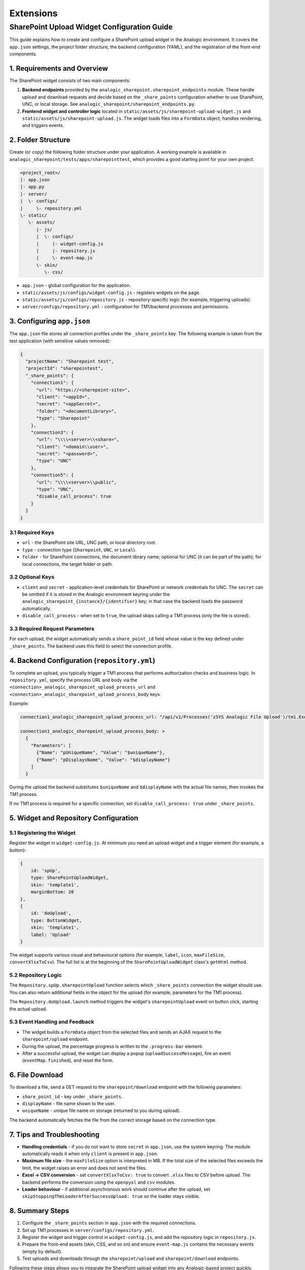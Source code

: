 Extensions
==========

SharePoint Upload Widget Configuration Guide
-------------------------------------------

This guide explains how to create and configure a SharePoint upload widget in the Analogic environment. It covers the ``app.json`` settings, the project folder structure, the backend configuration (YAML), and the registration of the front-end components.

1. Requirements and Overview
~~~~~~~~~~~~~~~~~~~~~~~~~~~~

The SharePoint widget consists of two main components:

#. **Backend endpoints** provided by the ``analogic_sharepoint.sharepoint_endpoints`` module. These handle upload and download requests and decide based on the ``_share_points`` configuration whether to use SharePoint, UNC, or local storage. See ``analogic_sharepoint/sharepoint_endpoints.py``.
#. **Frontend widget and controller logic** located in ``static/assets/js/sharepoint-upload-widget.js`` and ``static/assets/js/sharepoint-upload.js``. The widget loads files into a ``FormData`` object, handles rendering, and triggers events.

2. Folder Structure
~~~~~~~~~~~~~~~~~~~

Create (or copy) the following folder structure under your application. A working example is available in ``analogic_sharepoint/tests/apps/sharepointtest``, which provides a good starting point for your own project.


.. code-block:: text

   <project_root>/
   |- app.json
   |- app.py
   |- server/
   |  \- configs/
   |     \- repository.yml
   \- static/
      \- assets/
         |- js/
         |  \- configs/
         |     |- widget-config.js
         |     |- repository.js
         |     \- event-map.js
         \- skin/
            \- css/




* ``app.json`` - global configuration for the application.
* ``static/assets/js/configs/widget-config.js`` - registers widgets on the page.
* ``static/assets/js/configs/repository.js`` - repository-specific logic (for example, triggering uploads).
* ``server/configs/repository.yml`` - configuration for TM1/backend processes and permissions.

3. Configuring ``app.json``
~~~~~~~~~~~~~~~~~~~~~~~~~~~

The ``app.json`` file stores all connection profiles under the ``_share_points`` key. The following example is taken from the test application (with sensitive values removed):

.. code-block:: json

   {
     "projectName": "Sharepoint test",
     "projectId": "sharepointest",
     "_share_points": {
       "connection1": {
         "url": "https://<sharepoint-site>",
         "client": "<appId>",
         "secret": "<appSecret>",
         "folder": "<documentLibrary>",
         "type": "Sharepoint"
       },
       "connection3": {
         "url": "\\\\<server>\\<share>",
         "client": "<domain\\user>",
         "secret": "<password>",
         "type": "UNC"
       },
       "connection5": {
         "url": "\\\\<server>\\public",
         "type": "UNC",
         "disable_call_process": true
       }
     }
   }

3.1 Required Keys
^^^^^^^^^^^^^^^^^

* ``url`` - the SharePoint site URL, UNC path, or local directory root.
* ``type`` - connection type (``Sharepoint``, ``UNC``, or ``Local``).
* ``folder`` - for SharePoint connections, the document library name; optional for UNC (it can be part of the path); for local connections, the target folder or path.

3.2 Optional Keys
^^^^^^^^^^^^^^^^^

* ``client`` and ``secret`` - application-level credentials for SharePoint or network credentials for UNC. The ``secret`` can be omitted if it is stored in the Analogic environment keyring under the ``analogic_sharepoint_{instance}/{identifier}`` key; in that case the backend loads the password automatically.
* ``disable_call_process`` - when set to ``true``, the upload skips calling a TM1 process (only the file is stored).

3.3 Required Request Parameters
^^^^^^^^^^^^^^^^^^^^^^^^^^^^^^^

For each upload, the widget automatically sends a ``share_point_id`` field whose value is the key defined under ``_share_points``. The backend uses this field to select the connection profile.

4. Backend Configuration (``repository.yml``)
~~~~~~~~~~~~~~~~~~~~~~~~~~~~~~~~~~~~~~~~~~~~~

To complete an upload, you typically trigger a TM1 process that performs authorization checks and business logic. In ``repository.yml``, specify the process URL and body via the ``<connection>_analogic_sharepoint_upload_process_url`` and ``<connection>_analogic_sharepoint_upload_process_body`` keys.

Example:

.. code-block:: yaml

   connection1_analogic_sharepoint_upload_process_url: "/api/v1/Processes('zSYS Analogic File Upload')/tm1.ExecuteWithReturn"

   connection1_analogic_sharepoint_upload_process_body: >
     {
       "Parameters": [
         {"Name": "pUniqueName", "Value": "$uniqueName"},
         {"Name": "pDisplaysName", "Value": "$displayName"}
       ]
     }

During the upload the backend substitutes ``$uniqueName`` and ``$displayName`` with the actual file names, then invokes the TM1 process.

If no TM1 process is required for a specific connection, set ``disable_call_process: true`` under ``_share_points``.

5. Widget and Repository Configuration
~~~~~~~~~~~~~~~~~~~~~~~~~~~~~~~~~~~~~~

5.1 Registering the Widget
^^^^^^^^^^^^^^^^^^^^^^^^^^

Register the widget in ``widget-config.js``. At minimum you need an upload widget and a trigger element (for example, a button):

.. code-block:: javascript

   {
       id: 'spUp',
       type: SharePointUploadWidget,
       skin: 'template1',
       marginBottom: 20
   },
   {
       id: 'doUpload',
       type: ButtonWidget,
       skin: 'template1',
       label: 'Upload'
   }

The widget supports various visual and behavioural options (for example, ``label``, ``icon``, ``maxFileSize``, ``convertXlsxToCsv``). The full list is at the beginning of the ``SharePointUploadWidget`` class's ``getHtml`` method.

5.2 Repository Logic
^^^^^^^^^^^^^^^^^^^^

The ``Repository.spUp.sharepointUpload`` function selects which ``_share_points`` connection the widget should use. You can also return additional fields in the object for the upload (for example, parameters for the TM1 process).

The ``Repository.doUpload.launch`` method triggers the widget's ``sharepointUpload`` event on button click, starting the actual upload.

5.3 Event Handling and Feedback
^^^^^^^^^^^^^^^^^^^^^^^^^^^^^^^

* The widget builds a ``FormData`` object from the selected files and sends an AJAX request to the ``sharepoint/upload`` endpoint.
* During the upload, the percentage progress is written to the ``.progress-bar`` element.
* After a successful upload, the widget can display a popup (``uploadSuccessMessage``), fire an event (``eventMap.finished``), and reset the form.

6. File Download
~~~~~~~~~~~~~~~~

To download a file, send a GET request to the ``sharepoint/download`` endpoint with the following parameters:

* ``share_point_id`` - key under ``_share_points``.
* ``displayName`` - file name shown to the user.
* ``uniqueName`` - unique file name on storage (returned to you during upload).

The backend automatically fetches the file from the correct storage based on the connection type.

7. Tips and Troubleshooting
~~~~~~~~~~~~~~~~~~~~~~~~~~~

* **Handling credentials** - if you do not want to store ``secret`` in ``app.json``, use the system keyring. The module automatically reads it when only ``client`` is present in ``app.json``.
* **Maximum file size** - the ``maxFileSize`` option is interpreted in MB. If the total size of the selected files exceeds the limit, the widget raises an error and does not send the files.
* **Excel -> CSV conversion** - set ``convertXlsxToCsv: true`` to convert ``.xlsx`` files to CSV before upload. The backend performs the conversion using the ``openpyxl`` and ``csv`` modules.
* **Loader behaviour** - if additional asynchronous work should continue after the upload, set ``skipStoppingTheLoaderAfterSuccessUpload: true`` so the loader stays visible.

8. Summary Steps
~~~~~~~~~~~~~~~~

#. Configure the ``_share_points`` section in ``app.json`` with the required connections.
#. Set up TM1 processes in ``server/configs/repository.yml``.
#. Register the widget and trigger control in ``widget-config.js``, and add the repository logic in ``repository.js``.
#. Prepare the front-end assets (skin, CSS, and so on) and ensure ``event-map.js`` contains the necessary events (empty by default).
#. Test uploads and downloads through the ``sharepoint/upload`` and ``sharepoint/download`` endpoints.

Following these steps allows you to integrate the SharePoint upload widget into any Analogic-based project quickly.
